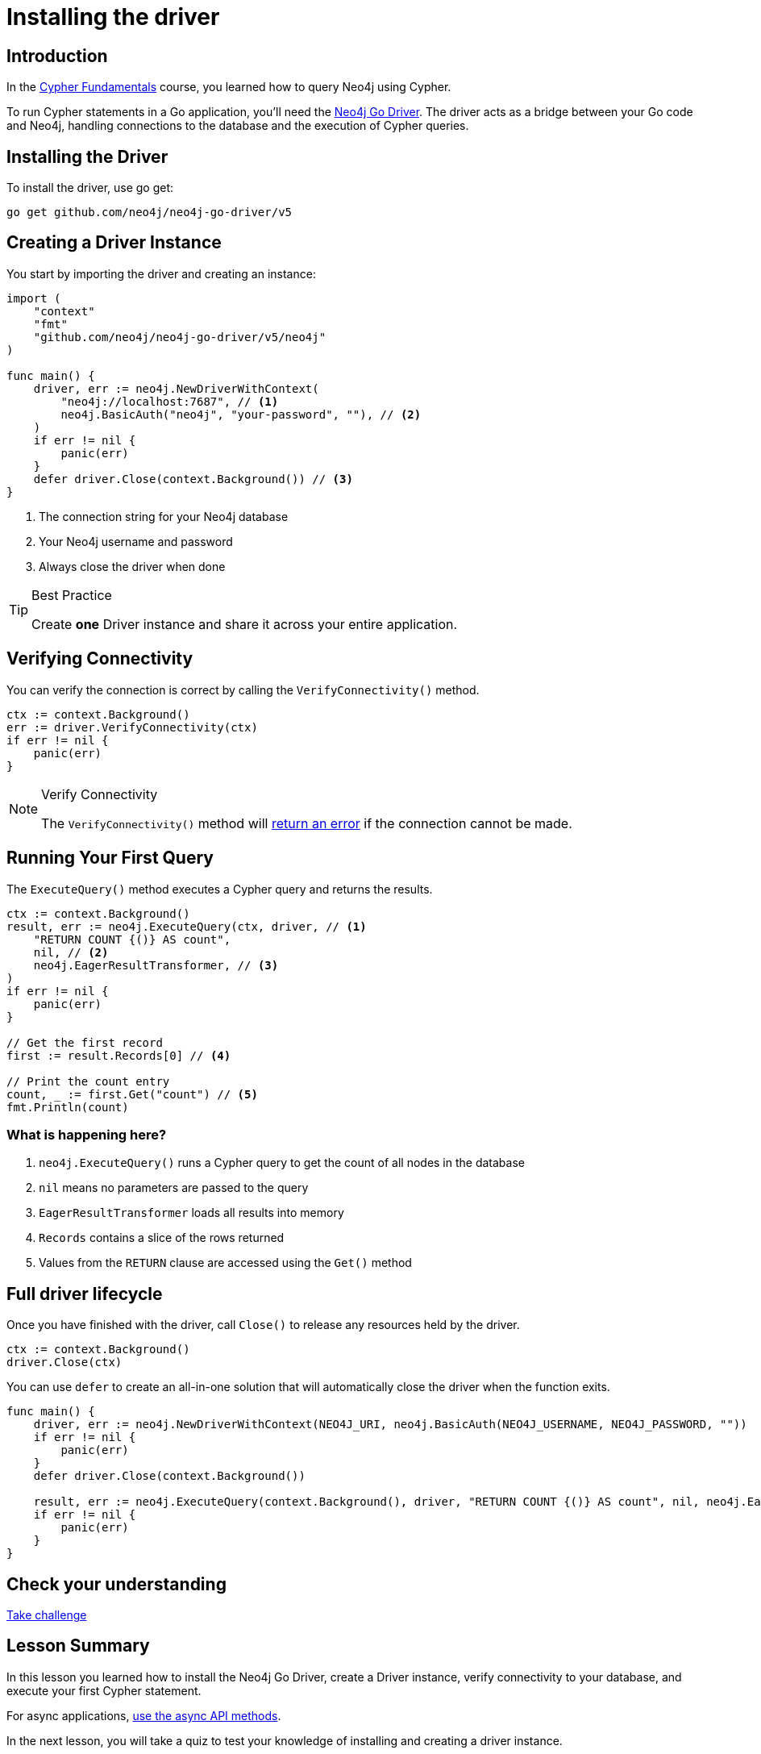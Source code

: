 = Installing the driver
:type: lesson
:slides: true
:order: 1
:minutes: 10

// * Installation
// *  Import into project
// * Driver
// * session
// * Closing connection
// * try-with-resources

[.slide.discrete]
== Introduction
In the link:/courses/cypher-fundamentals/[Cypher Fundamentals^] course, you learned how to query Neo4j using Cypher.

To run Cypher statements in a Go application, you'll need the link:https://neo4j.com/developer/go[Neo4j Go Driver^].
The driver acts as a bridge between your Go code and Neo4j, handling connections to the database and the execution of Cypher queries.

[.slide]
== Installing the Driver

To install the driver, use go get:

[source,shell]
go get github.com/neo4j/neo4j-go-driver/v5

[.slide.col-2]
== Creating a Driver Instance

[.col]
====
You start by importing the driver and creating an instance:

[source,go]
----
import (
    "context"
    "fmt"
    "github.com/neo4j/neo4j-go-driver/v5/neo4j"
)

func main() {
    driver, err := neo4j.NewDriverWithContext(
        "neo4j://localhost:7687", // <1>
        neo4j.BasicAuth("neo4j", "your-password", ""), // <2>
    )
    if err != nil {
        panic(err)
    }
    defer driver.Close(context.Background()) // <3>
}
----
====

[.col]
====
<1> The connection string for your Neo4j database
<2> Your Neo4j username and password
<3> Always close the driver when done

[TIP]
.Best Practice
=====
Create **one** Driver instance and share it across your entire application.
=====

// [.transcript-only]
// =====

// [%collapsible]
// .Connect to your Neo4j Sandbox?
// ======
// If you want to experiment with the driver, you can connect to the Neo4j Sandbox which has been created for you.

// Neo4j Connection String:: [copy]#neo4j://{instance-ip}:{instance-boltPort}#
// Username:: [copy]#{instance-username}#
// Password:: [copy]#{instance-password}#
// ======

// =====
====

[.slide]
== Verifying Connectivity

You can verify the connection is correct by calling the `VerifyConnectivity()` method.

[source,go]
----
ctx := context.Background()
err := driver.VerifyConnectivity(ctx)
if err != nil {
    panic(err)
}
----

[NOTE]
.Verify Connectivity
=====
The `VerifyConnectivity()` method will link:https://neo4j.com/docs/go-manual/current/errors.html[return an error^] if the connection cannot be made.
=====


[.slide,role="col-2"]
== Running Your First Query

[.col]
====
The `ExecuteQuery()` method executes a Cypher query and returns the results.

[source,go]
----
ctx := context.Background()
result, err := neo4j.ExecuteQuery(ctx, driver, // <1>
    "RETURN COUNT {()} AS count",
    nil, // <2>
    neo4j.EagerResultTransformer, // <3>
)
if err != nil {
    panic(err)
}

// Get the first record
first := result.Records[0] // <4>

// Print the count entry
count, _ := first.Get("count") // <5>
fmt.Println(count)
----
====

[.col]
=== What is happening here?
<1> `neo4j.ExecuteQuery()` runs a Cypher query to get the count of all nodes in the database
<2> `nil` means no parameters are passed to the query
<3> `EagerResultTransformer` loads all results into memory
<4> `Records` contains a slice of the rows returned
<5> Values from the `RETURN` clause are accessed using the `Get()` method

[.slide]
== Full driver lifecycle

Once you have finished with the driver, call `Close()` to release any resources held by the driver.

[source,go]
----
ctx := context.Background()
driver.Close(ctx)
----

You can use `defer` to create an all-in-one solution that will automatically close the driver when the function exits.

[source,go]
----
func main() {
    driver, err := neo4j.NewDriverWithContext(NEO4J_URI, neo4j.BasicAuth(NEO4J_USERNAME, NEO4J_PASSWORD, ""))
    if err != nil {
        panic(err)
    }
    defer driver.Close(context.Background())
    
    result, err := neo4j.ExecuteQuery(context.Background(), driver, "RETURN COUNT {()} AS count", nil, neo4j.EagerResultTransformer)
    if err != nil {
        panic(err)
    }
}
----


[.next.discrete]
== Check your understanding

link:../2c-create-driver-instance/[Take challenge,role=btn]

[.summary]
== Lesson Summary

In this lesson you learned how to install the Neo4j Go Driver, create a Driver instance, verify connectivity to your database, and execute your first Cypher statement.

For async applications, link:https://neo4j.com/docs/go-manual/current/concurrency/[use the async API methods].

In the next lesson, you will take a quiz to test your knowledge of installing and creating a driver instance.
